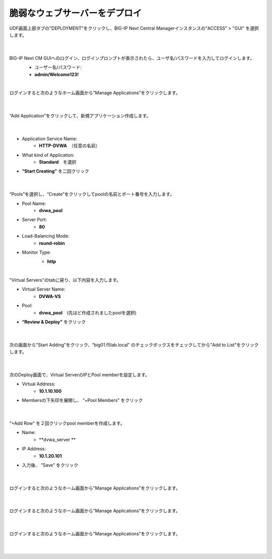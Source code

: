 脆弱なウェブサーバーをデプロイ
=========================================================

UDF画面上部タブの"DEPLOYMENT"をクリックし、BIG-IP Next Central Managerインスタンスの"ACCESS" > "GUI" を選択します。

   .. image:: images/Picture01.png
      :scale: 60%
      :align: center
   |

BIG-IP Next CM GUIへのログイン、ログインプロンプトが表示されたら、ユーザ名/パスワードを入力してログインします。
   - ユーザー名/パスワード:
   - **admin/Welcome123!**

   .. image:: images/Picture2.png
      :scale: 60%
      :align: center
   |       

ログインすると次のようなホーム画面から"Manage Applications"をクリックします。

   .. image:: images/Picture3.png
      :scale: 40%
      :align: center
   |       

“Add Application”をクリックして、新規アプリケーション作成します。

   .. image:: images/Picture4.png
      :scale: 40%
      :align: center
   |       

- Application Service Name:
   - **HTTP-DVWA**　（任意の名前）
- What kind of Application:
   - **Standard**　を選択
- **“Start Creating”** を二回クリック


   .. image:: images/Picture5.png
      :scale: 40%
      :align: center
   |       

“Pools”を選択し、“Create”をクリックしてpoolの名前とポート番号を入力します。

- Pool Name:
   - **dvwa_pool**
- Server Port:
   - **80**
- Load-Balancing Mode:
   - **round-robin**
- Monitor Type:
   - **http**

   .. image:: images/Picture6.png
      :scale: 40%
      :align: center
   |       

"Virtual Servers"のtabに戻り、以下内容を入力します。

- Virtual Server Name:
   - **DVWA-VS**
- Pool:
   - **dvwa_pool**　(先ほど作成されましたpoolを選択)
- **“Review & Deploy”** をクリック

   .. image:: images/Picture7.png
      :scale: 40%
      :align: center
   |       

次の画面から"Start Adding"をクリック、“big01.f5lab.local” のチェックボックスをチェックしてから"Add to List"をクリックします。

   .. image:: images/Picture8.png
      :scale: 40%
      :align: center
   |       

次のDeploy画面で、Virtual ServerのIPとPool memberを設定します。

- Virtual Address:
   - **10.1.10.100**
- Membersの下矢印を展開し、 “+Pool Members” をクリック

   .. image:: images/Picture9.png
      :scale: 40%
      :align: center
   |       

“+Add Row” を２回クリックpool memberを作成します。

- Name:
   - **dvwa_server **
- IP Address:
   - **10.1.20.101**
- 入力後、 ”Save” をクリック

   .. image:: images/Picture10.png
      :scale: 40%
      :align: center
   |       

ログインすると次のようなホーム画面から"Manage Applications"をクリックします。

   .. image:: images/Picture11.png
      :scale: 40%
      :align: center
   |       

ログインすると次のようなホーム画面から"Manage Applications"をクリックします。

   .. image:: images/Picture12.png
      :scale: 40%
      :align: center
   |       

ログインすると次のようなホーム画面から"Manage Applications"をクリックします。

   .. image:: images/Picture13.png
      :scale: 40%
      :align: center
   |       





